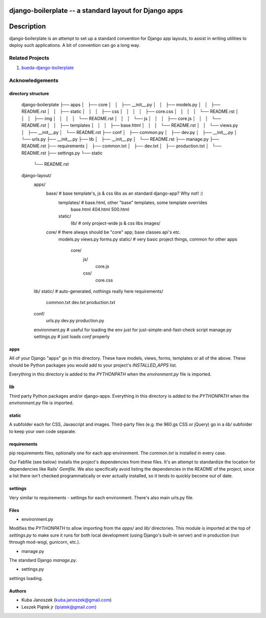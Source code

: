 django-boilerplate -- a standard layout for Django apps
*******************************************************

Description
***********

django-boilerplate is an attempt to set up a standard convention for Django app
layouts, to assist in writing utilities to deploy such applications. A bit of
convention can go a long way.


Related Projects
================

#. `bueda-django-boilerplate <https://github.com/bueda/ops>`_


Acknowledgements
================

directory structure
----

    django-boilerplate
    ├── apps
    │   ├── core
    │   │   ├── __init__.py
    │   │   ├── models.py
    │   │   ├── README.rst
    │   │   ├── static
    │   │   │   ├── css
    │   │   │   │   ├── core.css
    │   │   │   │   └── README.rst
    │   │   │   ├── img
    │   │   │   │   └── README.rst
    │   │   │   └── js
    │   │   │       ├── core.js
    │   │   │       └── README.rst
    │   │   ├── templates
    │   │   │   ├── base.html
    │   │   │   └── README.rst
    │   │   └── views.py
    │   ├── __init__.py
    │   └── README.rst
    ├── conf
    │   ├── common.py
    │   ├── dev.py
    │   ├── __init__.py
    │   └── urls.py
    ├── __init__.py
    ├── lib
    │   ├── __init__.py
    │   └── README.rst
    ├── manage.py
    ├── README.rst
    ├── requirements
    │   ├── common.txt
    │   ├── dev.txt
    │   ├── production.txt
    │   └── README.rst
    ├── settings.py
    └── static
        └── README.rst

   
    django-layout/
        apps/
	    base/             # base template's, js & css libs as an standard django-app? Why not! :)
	        templates/    # base.html, other "base" templates, some template overrides
		    base.html
		    404.html
	    	    500.html
		static/
		    lib/      # only project-wide js & css libs
 		    images/

            core/             # there always should be "core" app; base classes api's etc.
                models.py
                views.py
                forms.py
		static/       # very basic project things, common for other apps
		    core/
		        js/
			    core.js
			css/
			    core.css
        lib/
        static/               # auto-generated, nothings really here
        requirements/
            common.txt
            dev.txt
            production.txt
	conf/
	    urls.py
	    dev.py
	    production.py
        environment.py    # useful for loading the env just for just-simple-and-fast-check script
        manage.py
        settings.py       # just loads `conf` properly

apps
----

All of your Django "apps" go in this directory. These have models, views, forms,
templates or all of the above. These should be Python packages you would add to
your project's `INSTALLED_APPS` list.

Everything in this directory is added to the `PYTHONPATH` when the
`environment.py` file is imported.


lib
---

Third party Python packages and/or django-apps. Everything in this directory
is added to the `PYTHONPATH` when the `environment.py` file is imported.


static
------

A subfolder each for CSS, Javascript and images. Third-party files (e.g. the
960.gs CSS or jQuery) go in a `lib/` subfolder to keep your own code
separate.


requirements
------------

pip requirements files, optionally one for each app environment. The
`common.txt` is installed in every case.

Our Fabfile (see below) installs the project's dependencies from these files.
It's an attempt to standardize the location for dependencies like Rails'
`Gemfile`. We also specifically avoid listing the dependencies in the README of
the project, since a list there isn't checked programmatically or ever actually
installed, so it tends to quickly become out of date.


settings
--------

Very similar to requirements - settings for each environment. There's also
main urls.py file.


Files
-----

- environment.py

Modifies the `PYTHONPATH` to allow importing from the `apps/` and `lib/`
directories. This module is imported at the top of `settings.py` to
make sure it runs for both local development (using Django's built-in server)
and in production (run through mod-wsgi, gunicorn, etc.).

- manage.py

The standard Django `manage.py`.

- settings.py

settings loading.


Authors
-------

* Kuba Janoszek (kuba.janoszek@gmail.com)
* Leszek Piątek jr (lpiatek@gmail.com)
